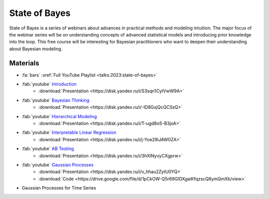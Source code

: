 State of Bayes
==============
State of Bayes is a series of webinars about advances in practical methods and modeling intuition.
The major focus of the webinar series will be on understanding concepts of advanced statistical
models and introducing prior knowledge into the loop. This free course will be interesting for
Bayesian practitioners who want to deepen their understanding about Bayesian modeling.

.. image:: /images/state-of-bayes.jpeg


Materials
---------
- :fa:`bars` :xref:`Full YouTube Playlist <talks:2023:state-of-bayes>`
- :fab:`youtube` `Introduction <https://www.youtube.com/watch?v=X4y2UfU-2cs>`_
    - :download:`Presentation <https://disk.yandex.ru/i/S3sqn1CyIVwW9A>`
- :fab:`youtube` `Bayesian Thinking <https://www.youtube.com/watch?v=L9XMT08_KgY>`_
    - :download:`Presentation <https://disk.yandex.ru/i/-ID8GxjQcQCSsQ>`
- :fab:`youtube` `Hierarchical Modeling <https://www.youtube.com/watch?v=pnJgDSdgqVg>`_
    - :download:`Presentation <https://disk.yandex.ru/i/T-ugd8oS-B3joA>`
- :fab:`youtube` `Interpretable Linear Regression <https://www.youtube.com/watch?v=fpS0NjqNHn8>`_
    - :download:`Presentation <https://disk.yandex.ru/i/j-Yoe29iJAW0ZA>`
- :fab:`youtube` `AB Testing <https://www.youtube.com/watch?v=QllfKQH-yQ4>`_
    - :download:`Presentation <https://disk.yandex.ru/i/3hXlNyvyCXgprw>`
- :fab:`youtube` `Gaussian Processes <https://www.youtube.com/watch?v=KJEoKsGJKEg>`_
    - :download:`Presentation <https://disk.yandex.ru/i/v_hhau2ZytU0YQ>`
    - :download:`Code <https://drive.google.com/file/d/1pCkOW-Q5r69GIDXgaiKfqzscQ8ymQmXb/view>`
- Gaussian Processes for Time Series
